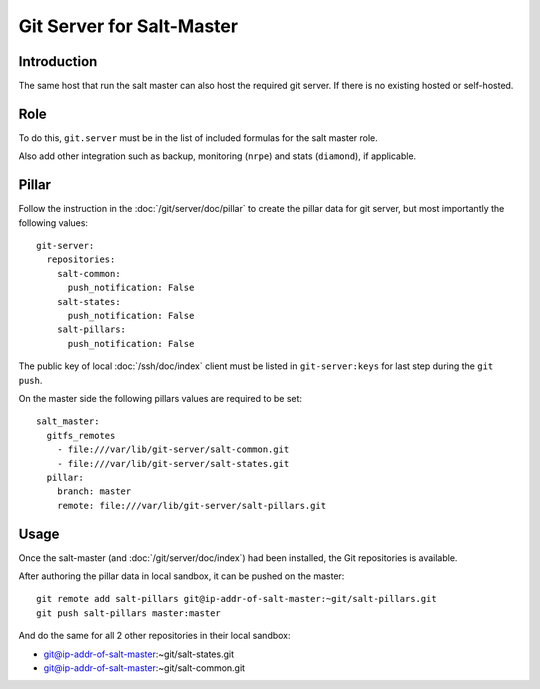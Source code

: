 Git Server for Salt-Master
==========================

Introduction
------------

The same host that run the salt master can also host the required git server.
If there is no existing hosted or self-hosted.

Role
----

To do this, ``git.server`` must be in the list of included formulas for the
salt master role.

Also add other integration such as backup, monitoring (``nrpe``) and stats
(``diamond``), if applicable.

Pillar
------

Follow the instruction in the :doc:`/git/server/doc/pillar` to create the
pillar data for git server, but most importantly the following values::

  git-server:
    repositories:
      salt-common:
        push_notification: False
      salt-states:
        push_notification: False
      salt-pillars:
        push_notification: False

The public key of local :doc:`/ssh/doc/index` client must be listed in
``git-server:keys`` for last step during the ``git push``.

On the master side the following pillars values are required to be set::

  salt_master:
    gitfs_remotes
      - file:///var/lib/git-server/salt-common.git
      - file:///var/lib/git-server/salt-states.git
    pillar:
      branch: master
      remote: file:///var/lib/git-server/salt-pillars.git

Usage
-----

Once the salt-master (and :doc:`/git/server/doc/index`) had been installed,
the Git repositories is available.

After authoring the pillar data in local sandbox, it can be pushed on the
master::

  git remote add salt-pillars git@ip-addr-of-salt-master:~git/salt-pillars.git
  git push salt-pillars master:master

And do the same for all 2 other repositories in their local sandbox:

- git@ip-addr-of-salt-master:~git/salt-states.git
- git@ip-addr-of-salt-master:~git/salt-common.git
